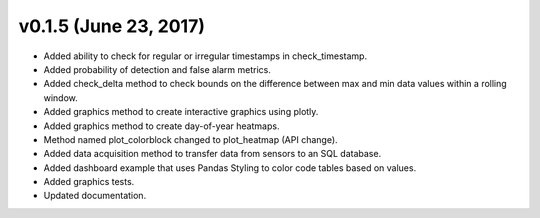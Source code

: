 .. _whatsnew_0150:

v0.1.5 (June 23, 2017)
------------------------

* Added ability to check for regular or irregular timestamps in check_timestamp.
* Added probability of detection and false alarm metrics.
* Added check_delta method to check bounds on the difference between max and min data 
  values within a rolling window.
* Added graphics method to create interactive graphics using plotly.
* Added graphics method to create day-of-year heatmaps.
* Method named plot_colorblock changed to plot_heatmap (API change).
* Added data acquisition method to transfer data from sensors to an SQL database.
* Added dashboard example that uses Pandas Styling to color code tables based on values.
* Added graphics tests.
* Updated documentation.